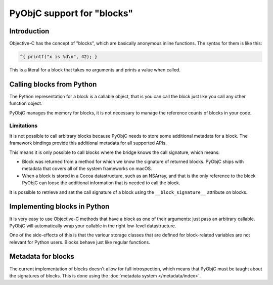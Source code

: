 PyObjC support for "blocks"
===========================

Introduction
------------

Objective-C has the concept of "blocks", which are basically anonymous inline
functions. The syntax for them is like this:

.. sourcecode:: objective-c

	^{ printf("x is %d\n", 42); }

This is a literal for a block that takes no arguments and prints a value when
called.

Calling blocks from Python
--------------------------

The Python representation for a block is a callable object, that is you can
call the block just like you call any other function object.

PyObjC manages the memory for blocks, it is not necessary to manage the reference
counts of blocks in your code.

Limitations
...........

It is not possible to call arbitrary blocks because PyObjC needs to store some
additional metadata for a block. The framework bindings provide this additional
metadata for all supported APIs.

This means it is only possible to call blocks where the bridge knows the call signature, which means:

* Block was returned from a method for which we know the signature of
  returned blocks. PyObjC ships with metadata that covers all of the system frameworks
  on macOS.

* When a block is stored in a Cocoa datastructure, such as an NSArray, and that
  is the only reference to the block PyObjC can loose the additional information
  that is needed to call the block.

It is possible to retrieve and set the call signature of a block using the
``__block_signature__`` attribute on blocks.


Implementing blocks in Python
-----------------------------

It is very easy to use Objective-C methods that have a block as one of their
arguments: just pass an arbitrary callable. PyObjC will automatically wrap your
callable in the right low-level datastructure.

One of the side-effects of this is that the variour storage classes that are
defined for block-related variables are not relevant for Python users. Blocks
behave just like regular functions.

Metadata for blocks
-------------------

The current implementation of blocks doesn't allow for full introspection,
which means that PyObjC must be taught about the signatures of blocks.  This
is done using the :doc:`metadata system </metadata/index>`.

.. versionchanged:: 2.5

   For basic blocks and (Objective-)C code compiled using a recent enough
   compiler the bridge can extract the block signature from the runtime.
